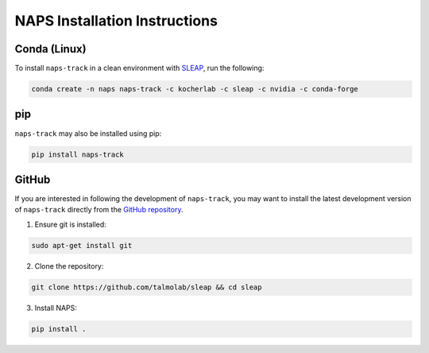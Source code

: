 ##############################
NAPS Installation Instructions
##############################

*************
Conda (Linux)
*************

To install ``naps-track`` in a clean environment with `SLEAP <https://sleap.ai/>`_, run the following:

.. code-block:: bash

    conda create -n naps naps-track -c kocherlab -c sleap -c nvidia -c conda-forge

***
pip
***

``naps-track`` may also be installed using pip:

.. code-block:: bash

    pip install naps-track

******
GitHub
******

If you are interested in following the development of ``naps-track``, you may want to install the latest development version of ``naps-track`` directly from the `GitHub repository <htto://github.com/kocherlab/naps-track>`_.


1. Ensure git is installed:

.. code-block:: bash

    sudo apt-get install git

2. Clone the repository:

.. code-block:: bash

    git clone https://github.com/talmolab/sleap && cd sleap

3. Install NAPS:

.. code-block:: bash

    pip install .


